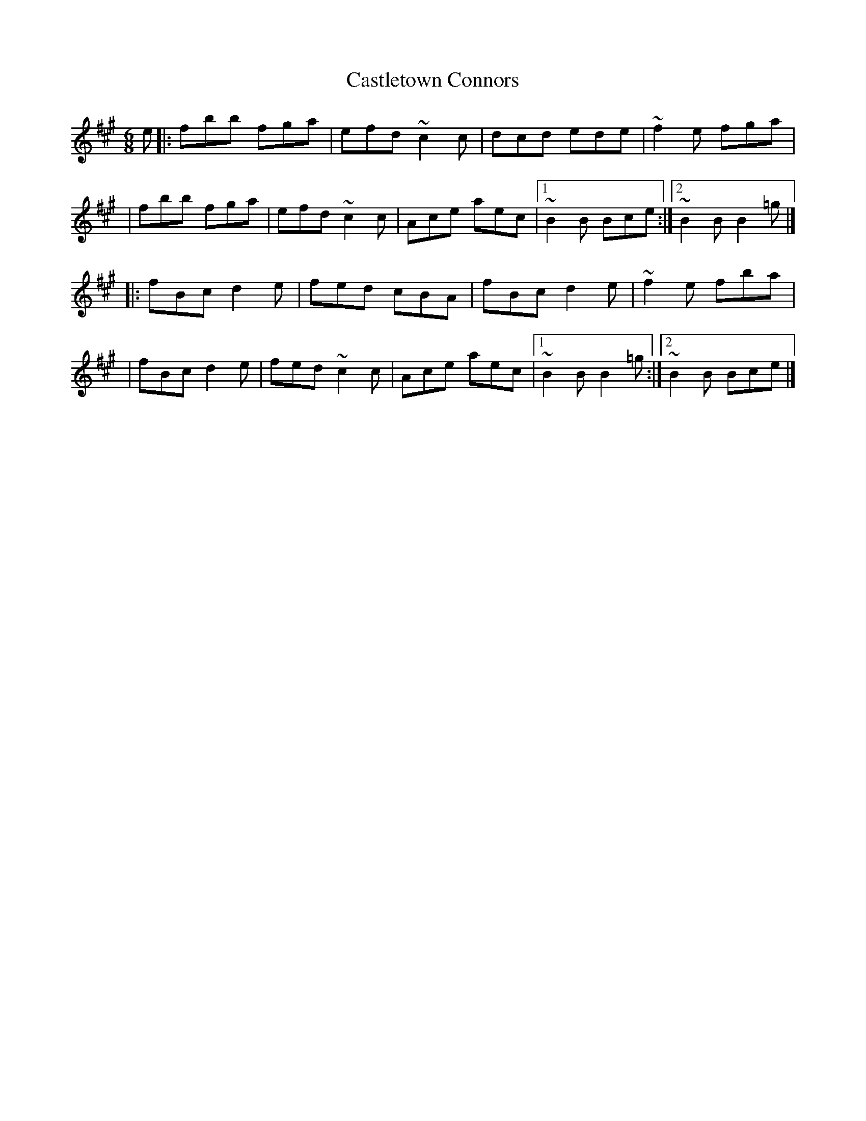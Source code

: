 X:1
T:Castletown Connors
R:jig
M:6/8
L:1/8
K:Bdor
e|:fbb fga|efd ~c2c|dcd ede|~f2e fga|
|fbb fga|efd ~c2c|Ace aec|1 ~B2B Bce:|2 ~B2B B2=g|]
|:fBc d2e|fed cBA|fBc d2e|~f2e fba|
|fBc d2e|fed ~c2c|Ace aec|1 ~B2B B2=g:|2 ~B2B Bce|]